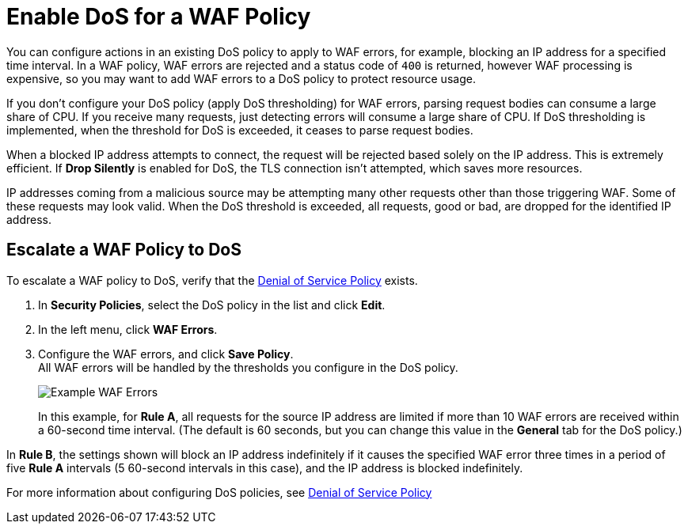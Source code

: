 = Enable DoS for a WAF Policy

You can configure actions in an existing DoS policy to apply to WAF errors, for example, blocking an IP address for a specified time interval. In a WAF policy, WAF errors are rejected and a status code of `400` is returned, however WAF processing is expensive, so you may want to add WAF errors to a DoS policy to protect resource usage.

If you don't configure your DoS policy (apply DoS thresholding) for WAF errors, parsing request bodies can consume a large share of CPU. If you receive many requests, just detecting errors will consume a large share of CPU.
If DoS thresholding is implemented, when the threshold for DoS is exceeded, it ceases to parse request bodies.

When a blocked IP address attempts to connect, the request will be rejected based solely on the IP address. This is extremely efficient. If *Drop Silently* is enabled for DoS, the TLS connection isn't attempted, which saves more resources.

IP addresses coming from a malicious source may be attempting many other requests other than those triggering WAF. Some of these requests may look valid. When the DoS threshold is exceeded, all requests, good or bad, are dropped for the identified IP address.


== Escalate a WAF Policy to DoS

To escalate a WAF policy to DoS, verify that the xref:dos-policy.adoc[Denial of Service Policy]  exists.

. In *Security Policies*, select the DoS policy in the list and click *Edit*.
. In the left menu, click *WAF Errors*.
. Configure the WAF errors, and click *Save Policy*. +
All WAF errors will be handled by the thresholds you configure in the DoS policy.
+
image::waf-edit-dos-policy.png[Example WAF Errors]
+
In this example, for *Rule A*, all requests for the source IP address are limited if more than 10 WAF errors are received within a 60-second time interval. (The default is 60 seconds, but you can change this value in the *General* tab for the DoS policy.)

In *Rule B*, the settings shown will block an IP address indefinitely if it causes the specified WAF error three times in a period of five *Rule A* intervals (5 60-second intervals in this case), and the IP address is blocked indefinitely.

For more information about configuring DoS policies, see xref:dos-policy.adoc[Denial of Service Policy]
